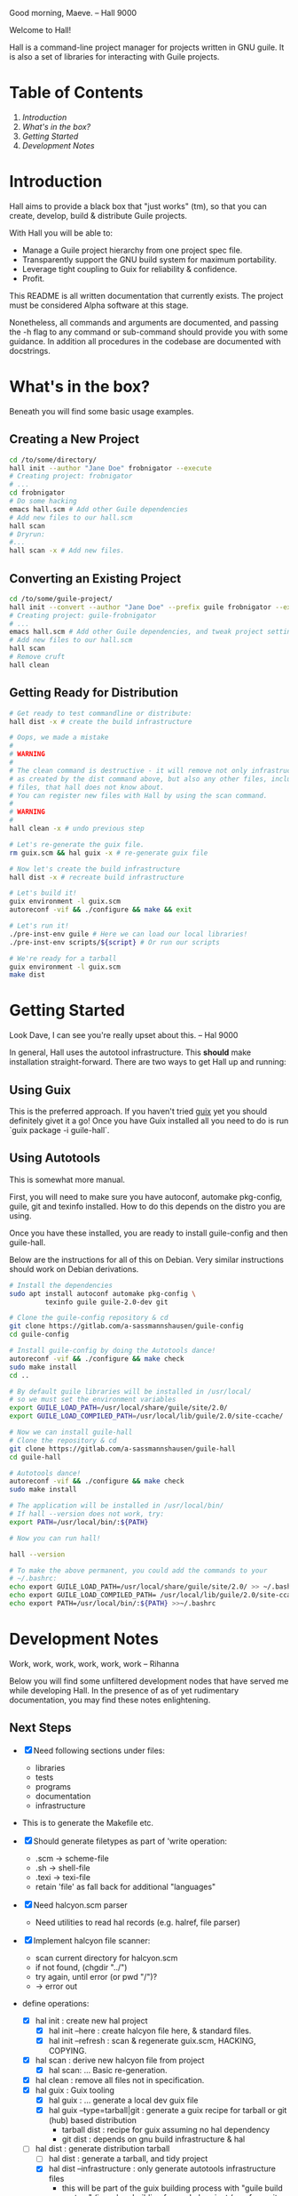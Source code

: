 # -*- mode: org -*-

                                             Good morning, Maeve.
                                                  -- Hall 9000

Welcome to Hall!

Hall is a command-line project manager for projects written in GNU
guile.  It is also a set of libraries for interacting with Guile
projects.

* Table of Contents

  1. [[*Introduction][Introduction]]
  2. [[*What's in the box?][What's in the box?]]
  3. [[*Getting Started][Getting Started]]
  4. [[*Development Notes][Development Notes]]

* Introduction

Hall aims to provide a black box that "just works" (tm), so that you
can create, develop, build & distribute Guile projects.

With Hall you will be able to:
- Manage a Guile project hierarchy from one project spec file.
- Transparently support the GNU build system for maximum portability.
- Leverage tight coupling to Guix for reliability & confidence.
- Profit.

This README is all written documentation that currently exists.  The
project must be considered Alpha software at this stage.

Nonetheless, all commands and arguments are documented, and passing
the -h flag to any command or sub-command should provide you with some
guidance.  In addition all procedures in the codebase are documented
with docstrings.

* What's in the box?

  Beneath you will find some basic usage examples.

** Creating a New Project

   #+BEGIN_SRC bash
     cd /to/some/directory/
     hall init --author "Jane Doe" frobnigator --execute
     # Creating project: frobnigator
     # ...
     cd frobnigator
     # Do some hacking
     emacs hall.scm # Add other Guile dependencies
     # Add new files to our hall.scm
     hall scan
     # Dryrun:
     #...
     hall scan -x # Add new files.
   #+END_SRC

** Converting an Existing Project

   #+BEGIN_SRC bash
     cd /to/some/guile-project/
     hall init --convert --author "Jane Doe" --prefix guile frobnigator --execute
     # Creating project: guile-frobnigator
     # ...
     emacs hall.scm # Add other Guile dependencies, and tweak project settings.
     # Add new files to our hall.scm
     hall scan
     # Remove cruft
     hall clean
   #+END_SRC

** Getting Ready for Distribution

   #+BEGIN_SRC bash
     # Get ready to test commandline or distribute:
     hall dist -x # create the build infrastructure

     # Oops, we made a mistake
     #
     # WARNING
     #
     # The clean command is destructive - it will remove not only infrastructure files
     # as created by the dist command above, but also any other files, including source
     # files, that hall does not know about.
     # You can register new files with Hall by using the scan command.
     #
     # WARNING
     #
     hall clean -x # undo previous step

     # Let's re-generate the guix file.
     rm guix.scm && hal guix -x # re-generate guix file

     # Now let's create the build infrastructure
     hall dist -x # recreate build infrastructure

     # Let's build it!
     guix environment -l guix.scm
     autoreconf -vif && ./configure && make && exit

     # Let's run it!
     ./pre-inst-env guile # Here we can load our local libraries!
     ./pre-inst-env scripts/${script} # Or run our scripts

     # We're ready for a tarball
     guix environment -l guix.scm
     make dist
   #+END_SRC

* Getting Started

                                    Look Dave, I can see you're really
                                      upset about this.
                                                  -- Hal 9000

  In general, Hall uses the autotool infrastructure.  This *should*
  make installation straight-forward.  There are two ways to get Hall
  up and running:

** Using Guix

   This is the preferred approach.  If you haven't tried [[https://gnu.org/s/guix][guix]] yet you
   should definitely givet it a go!  Once you have Guix installed all
   you need to do is run `guix package -i guile-hall`.

** Using Autotools

   This is somewhat more manual.

   First, you will need to make sure you have autoconf, automake
   pkg-config, guile, git and texinfo installed.  How to do this
   depends on the distro you are using.

   Once you have these installed, you are ready to install
   guile-config and then guile-hall.

   Below are the instructions for all of this on Debian.  Very similar
   instructions should work on Debian derivations.

   #+BEGIN_SRC bash
     # Install the dependencies
     sudo apt install autoconf automake pkg-config \
              texinfo guile guile-2.0-dev git

     # Clone the guile-config repository & cd
     git clone https://gitlab.com/a-sassmannshausen/guile-config
     cd guile-config

     # Install guile-config by doing the Autotools dance!
     autoreconf -vif && ./configure && make check
     sudo make install
     cd ..

     # By default guile libraries will be installed in /usr/local/
     # so we must set the environment variables
     export GUILE_LOAD_PATH=/usr/local/share/guile/site/2.0/
     export GUILE_LOAD_COMPILED_PATH=/usr/local/lib/guile/2.0/site-ccache/

     # Now we can install guile-hall
     # Clone the repository & cd
     git clone https://gitlab.com/a-sassmannshausen/guile-hall
     cd guile-hall

     # Autotools dance!
     autoreconf -vif && ./configure && make check
     sudo make install

     # The application will be installed in /usr/local/bin/
     # If hall --version does not work, try:
     export PATH=/usr/local/bin/:${PATH}

     # Now you can run hall!

     hall --version

     # To make the above permanent, you could add the commands to your
     # ~/.bashrc:
     echo export GUILE_LOAD_PATH=/usr/local/share/guile/site/2.0/ >> ~/.bashrc
     echo export GUILE_LOAD_COMPILED_PATH= /usr/local/lib/guile/2.0/site-ccache/ >> ~/.bashrc
     echo export PATH=/usr/local/bin/:${PATH} >>~/.bashrc
   #+END_SRC

* Development Notes

                                    Work, work, work, work, work, work
                                                  -- Rihanna

  Below you will find some unfiltered development nodes that have
  served me while developing Hall.  In the presence of as of yet
  rudimentary documentation, you may find these notes enlightening.

** Next Steps

   - [X] Need following sections under files:
     + libraries
     + tests
     + programs
     + documentation
     + infrastructure
   - This is to generate the Makefile etc.

   - [X] Should generate filetypes as part of 'write operation:
     + .scm -> scheme-file
     + .sh -> shell-file
     + .texi -> texi-file
     + retain 'file' as fall back for additional "languages"

   - [X] Need halcyon.scm parser
     + Need utilities to read hal records (e.g. halref, file parser)
      
   - [X] Implement halcyon file scanner:
     - scan current directory for halcyon.scm
     - if not found, (chgdir "../")
     - try again, until error (or pwd "/")?
     - -> error out

   - define operations:
     - [X] hal init : create new hal project
       - [X] hal init --here : create halcyon file here, & standard files.
       - [X] hal init --refresh : scan & regenerate guix.scm, HACKING, COPYING.
     - [X] hal scan : derive new halcyon file from project
       - [X] hal scan: … Basic re-generation.
     - [X] hal clean : remove all files not in specification.
     - [X] hal guix : Guix tooling
       - [X] hal guix : … generate a local dev guix file
       - [X] hal guix --type=tarball|git : generate a guix recipe for
         tarball or git (hub) based distribution
         - tarball dist : recipe for guix assuming no hal dependency
         - git dist : depends on gnu build infrastructure & hal
     - [-] hal dist : generate distribution tarball
       - [ ] hal dist : generate a tarball, and tidy project
       - [X] hal dist --infrastructure : only generate autotools
         infrastructure files
         + this will be part of the guix building process with "guile
           build system" (i.e. when building from a hal project
           (e.g. from git checkout or other source)).

   - [X] define cli
     - [X] hal
     - [X] hal init
     - [X] hal clean
     - [X] hal scan
     - [X] hal guix
     - [X] hal dist

   - [X] Develop build system & prepare for release
     - [X] Bootstrap build system from ourselves
     - [X] Consider & maybe rename project to halcyon or hall ->
       renamed to Hall
     - [X] Write basic documentation
       + Not info (for next release)
       + Instead, README file & demo screencasts
     - [X] Use settings in home for basic configuration
     - [X] Implement online gpl license fetching

   - [X] bugfixes:
     + [X] .dirstamp file needs to be handled
       * reproducible: run distcheck, then run hall clean

** Anatomy of a Guile Project

   - Documentation:
     - project/
       - README
       - HACKING
       - COPYING
       - guix.scm
       - docs/
         - project.texi
       - project/
         - foo.scm
         - bar.scm
         - frob.scm.in
       - tests/
         - foo.scm
         - baz.scm
       - project.scm
       - scripts/
         - project.in
         - project-too.scm

** `hal` Spec

   `hal` needs to be able to create a project from a spec.  The spec
   needs to include the following bits of information:
   - name
   - version
   - author [v2: plural & overrideable per file]
   - copyright [v2: overrideable per file]
   - synopsis
   - description
   - home-page
   - license
   - inputs (as guix variables)
   - files
     - libraries
     - tests
     - programs
     - documentation
     - infrastructure

** Defaults

   `hal` uses:
   - %base-libraries:
     + `(,(directory "$project" '()))
   - %base-programs:
     + `(,(directory "bin" `(,(scheme-file "$project"))))
   - %base-documentation:
     + `(,(readme-file) ,(hacking-file) ,(license-file license)
         ,(directory "doc" `(,(manual-file metadata))))
   - %base-tests:
     + `(,(directory "tests" '()))
   - %base-infrastructure:
     + `(,(guix-file metadata)
         ,(hal-file metadata))
    
   - In addition, for generating the guix.scm file we default to:
     - name: guile-$project
     - gnu-build-system
     - (native-inputs
          `(("autoconf" ,autoconf)
            ("automake" ,automake)
            ("pkg-config" ,pkg-config)
            ("texinfo" ,texinfo)
            ("guile-hal" ,guile-hal)))
     - (inputs `(("guile" ,guile-2.2)))
     - (arguments
          '(#:phases (modify-phases %standard-phases
                       (add-before 'configure 'set-guilesitedir
                                   (lambda _
                                     (substitute* "Makefile.in"
                                       (("^guilesitedir =.*$")
                                        "guilesitedir = \
 $(datadir)/guile/site/$(GUILE_EFFECTIVE_VERSION)\n"))
                               #t))
                       (add-after 'unpack 'hal-dist
                                  (lambda _
                                    (zero? (system* "hal" "dist"))))
                       (add-after 'hal-dist 'autoreconf
                                  (lambda _
                                    (zero? (system* "autoreconf" "-vif")))))))

** Files & Directories

   - files are procedures that return a procedure of two argument,
     expected to be the metadata & the filesystem context, which when
     invoked generates a file in the current filesystem context
     according to the file's spec.
     + the file's spec is as follows:
       + name
       + language
       + extension
       + contents

   - directories are procedures that return a procedure of one
     argument, expected to be the metadata & the filesystem context,
     which when invoked generates a directory in the current filesystem
     context according to the directory's spec.
     + A directory's spec is as follows:
       + name

   - metadata is an association list of the following fields from the spec:
     + name version author copyright synopsis description home-page
       license inputs

   - the current filesystem context is a list in which the first
     element is the path to the project root (in the case of an
     existing project), or the folder which will contain the project,
     and each element afterwards is the name of the next part of the
     directory structure of the project, e.g.:
     + '("/path/to/project" "doc")
     + '("/path/to/project" "project" "parsers")
     + '("/path/to/src project doc")

